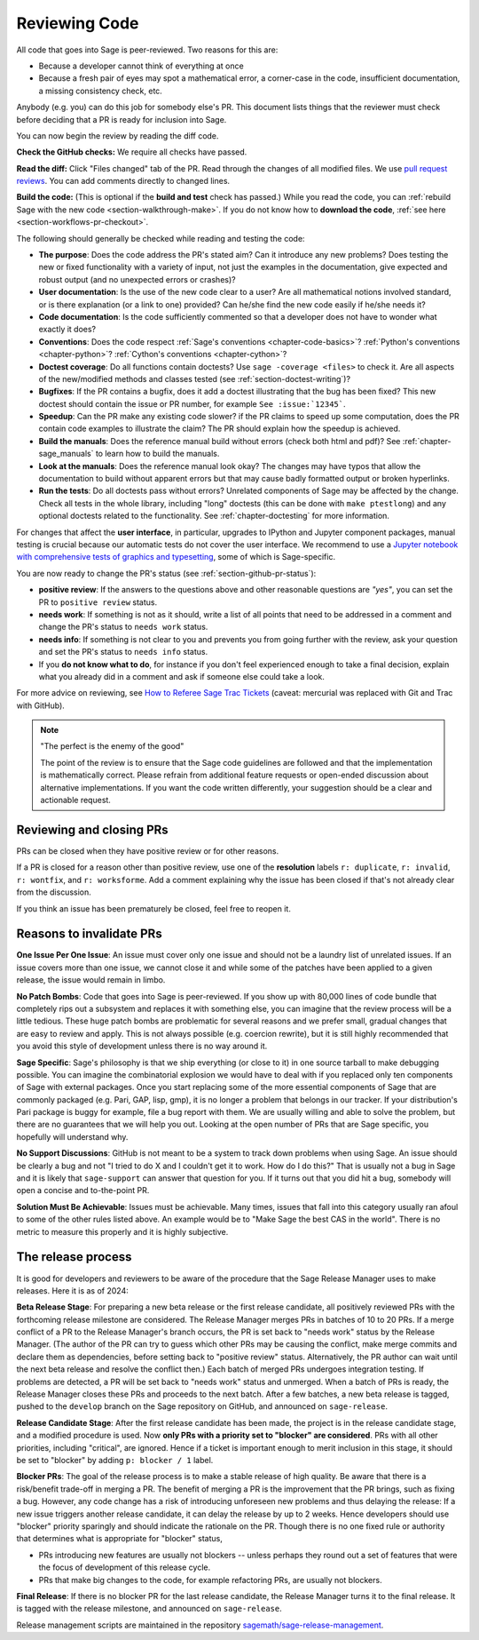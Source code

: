 .. nodoctest

.. _chapter-review:

==============
Reviewing Code
==============

All code that goes into Sage is peer-reviewed. Two reasons for this are:

- Because a developer cannot think of everything at once
- Because a fresh pair of eyes may spot a mathematical error,
  a corner-case in the code, insufficient documentation, a missing
  consistency check, etc.

Anybody (e.g. you) can do this job for somebody else's PR. This document
lists things that the reviewer must check before deciding that a PR is
ready for inclusion into Sage.

You can now begin the review by reading the diff code.

**Check the GitHub checks:** We require all checks have passed.

**Read the diff:** Click "Files changed" tab of the PR. Read through the
changes of all modified files. We use `pull request reviews
<https://docs.github.com/en/pull-requests/collaborating-with-pull-requests/reviewing-changes-in-pull-requests/about-pull-request-reviews>`_.
You can add comments directly to changed lines.

**Build the code:** (This is optional if the **build and test** check has passed.)
While you read the code, you can :ref:`rebuild Sage with the new code
<section-walkthrough-make>`. If you do not know how to **download the code**,
:ref:`see here <section-workflows-pr-checkout>`.

The following should generally be checked while reading and testing the code:

- **The purpose**: Does the code address the PR's stated aim? Can it
  introduce any new problems? Does testing the new or fixed functionality
  with a variety of input, not just the examples in the documentation,
  give expected and robust output (and no unexpected errors or crashes)?

- **User documentation**: Is the use of the new code clear to a user? Are all
  mathematical notions involved standard, or is there explanation (or a link
  to one) provided? Can he/she find the new code easily if he/she needs it?

- **Code documentation**: Is the code sufficiently commented so that a developer
  does not have to wonder what exactly it does?

- **Conventions**: Does the code respect :ref:`Sage's conventions
  <chapter-code-basics>`? :ref:`Python's conventions <chapter-python>`?
  :ref:`Cython's conventions <chapter-cython>`?

- **Doctest coverage**: Do all functions contain doctests? Use ``sage -coverage
  <files>`` to check it. Are all aspects of the new/modified methods and classes
  tested (see :ref:`section-doctest-writing`)?

- **Bugfixes**: If the PR contains a bugfix, does it add a doctest
  illustrating that the bug has been fixed? This new doctest should contain the
  issue or PR number, for example ``See :issue:`12345```.

- **Speedup**: Can the PR make any existing code slower? if the PR
  claims to speed up some computation, does the PR contain code examples to
  illustrate the claim? The PR should explain how the speedup is achieved.

- **Build the manuals**: Does the reference manual build without
  errors (check both html and pdf)? See :ref:`chapter-sage_manuals` to
  learn how to build the manuals.

- **Look at the manuals**: Does the reference manual look okay? The
  changes may have typos that allow the documentation to build without
  apparent errors but that may cause badly formatted output or broken
  hyperlinks.

- **Run the tests**: Do all doctests pass without errors? Unrelated components
  of Sage may be affected by the change. Check all tests in the whole library,
  including "long" doctests (this can be done with ``make ptestlong``) and any
  optional doctests related to the functionality. See :ref:`chapter-doctesting`
  for more information.

For changes that affect the **user interface**, in particular, upgrades to
IPython and Jupyter component packages, manual testing is crucial because
our automatic tests do not cover the user interface. We recommend to use
a `Jupyter notebook with comprehensive tests of graphics and typesetting
<https://github.com/egourgoulhon/SageMathTest/blob/master/Notebooks/test_display.ipynb>`_,
some of which is Sage-specific.

You are now ready to change the PR's status (see
:ref:`section-github-pr-status`):

- **positive review**: If the answers to the questions above and other
  reasonable questions are *"yes"*, you can set the PR to
  ``positive review`` status.

- **needs work**: If something is not as it should, write a list of all points
  that need to be addressed in a comment and change the PR's status to
  ``needs work`` status.

- **needs info**: If something is not clear to you and prevents you from going
  further with the review, ask your question and set the PR's status to
  ``needs info`` status.

- If you **do not know what to do**, for instance if you don't feel experienced
  enough to take a final decision, explain what you already did in a comment and
  ask if someone else could take a look.

For more advice on reviewing, see `How to Referee Sage Trac Tickets
<http://sagemath.blogspot.com/2010/10/how-to-referee-sage-trac-tickets.html>`_
(caveat: mercurial was replaced with Git and Trac with GitHub).

.. NOTE::

    "The perfect is the enemy of the good"

    The point of the review is to ensure that the Sage code guidelines
    are followed and that the implementation is mathematically
    correct. Please refrain from additional feature requests or
    open-ended discussion about alternative implementations. If you
    want the code written differently, your suggestion should be a
    clear and actionable request.


Reviewing and closing PRs
=========================

PRs can be closed when they have positive review or for other reasons.

If a PR is closed for a reason other than positive review, use one of the
**resolution** labels ``r: duplicate``, ``r: invalid``, ``r: wontfix``, and
``r: worksforme``. Add a comment explaining why the issue has been closed if
that's not already clear from the discussion.

If you think an issue has been prematurely be closed, feel free to reopen it.


Reasons to invalidate PRs
=========================

**One Issue Per One Issue**: An issue must cover only one issue
and should not be a laundry list of unrelated issues. If an issue
covers more than one issue, we cannot close it and while some of
the patches have been applied to a given release, the issue would
remain in limbo.

**No Patch Bombs**: Code that goes into Sage is peer-reviewed. If
you show up with 80,000 lines of code bundle that completely
rips out a subsystem and replaces it with something else, you can
imagine that the review process will be a little tedious. These
huge patch bombs are problematic for several reasons and we prefer
small, gradual changes that are easy to review and apply. This is
not always possible (e.g. coercion rewrite), but it is still highly
recommended that you avoid this style of development unless there
is no way around it.

**Sage Specific**: Sage's philosophy is that we ship everything
(or close to it) in one source tarball to make debugging possible.
You can imagine the combinatorial explosion we would have to deal
with if you replaced only ten components of Sage with external
packages. Once you start replacing some of the more essential
components of Sage that are commonly packaged (e.g. Pari, GAP,
lisp, gmp), it is no longer a problem that belongs in our tracker.
If your distribution's Pari package is buggy for example, file a
bug report with them. We are usually willing and able to solve
the problem, but there are no guarantees that we will help you
out. Looking at the open number of PRs that are Sage specific,
you hopefully will understand why.

**No Support Discussions**: GitHub is not meant to
be a system to track down problems when using Sage. An issue should
be clearly a bug and not "I tried to do X and I couldn't get it to
work. How do I do this?" That is usually not a bug in Sage and it
is likely that ``sage-support`` can answer that question for you. If
it turns out that you did hit a bug, somebody will open a concise
and to-the-point PR.

**Solution Must Be Achievable**: Issues must be achievable. Many
times, issues that fall into this category usually ran afoul to
some of the other rules listed above. An example would be to
"Make Sage the best CAS in the world". There is no metric to
measure this properly and it is highly subjective.


The release process
===================

It is good for developers and reviewers to be aware of the procedure that the
Sage Release Manager uses to make releases. Here it is as of 2024:

**Beta Release Stage**: For preparing a new beta release or the first release
candidate, all positively reviewed PRs with the forthcoming release
milestone are considered. The Release Manager merges PRs in batches of
10 to 20 PRs. If a merge conflict of a PR to the Release Manager's
branch occurs, the PR is set back to "needs work" status by the
Release Manager. (The author of the PR can try to guess which other
PRs may be causing the conflict, make merge commits and declare them as
dependencies, before setting back to "positive review" status.
Alternatively, the PR author can wait until the next beta release and
resolve the conflict then.) Each batch of
merged PRs undergoes integration testing. If problems are detected, a
PR will be set back to "needs work" status and unmerged. When a batch of
PRs is ready, the Release Manager closes these PRs and proceeds to the
next batch. After a few batches, a new beta release is tagged, pushed to the
``develop`` branch on the Sage repository on GitHub, and announced on
``sage-release``.

**Release Candidate Stage**: After the first release candidate has been made,
the project is in the release candidate stage, and a modified procedure is
used. Now **only PRs with a priority set to "blocker" are considered**.  PRs
with all other priorities, including "critical", are ignored. Hence if a ticket
is important enough to merit inclusion in this stage, it should be set to
"blocker" by adding ``p: blocker / 1`` label.

**Blocker PRs**: The goal of the release process is to make a stable
release of high quality. Be aware that there is a risk/benefit trade-off in
merging a PR. The benefit of merging a PR is the improvement that the
PR brings, such as fixing a bug. However, any code change has a risk of
introducing unforeseen new problems and thus delaying the release: If a new
issue triggers another release candidate, it can delay the release by up to
2 weeks.
Hence developers should use "blocker" priority sparingly and should indicate
the rationale on the PR. Though there is no one fixed rule or authority
that determines what is appropriate for "blocker" status,

- PRs introducing new features are usually not blockers -- unless perhaps
  they round out a set of features that were the focus of development of this
  release cycle.

- PRs that make big changes to the code, for example refactoring PRs,
  are usually not blockers.

**Final Release**: If there is no blocker PR for the last release candidate,
the Release Manager turns it to the final release. It is tagged with the
release milestone, and announced on ``sage-release``.

Release management scripts are maintained in the repository
`sagemath/sage-release-management <https://github.com/sagemath/sage-release-management>`_.
